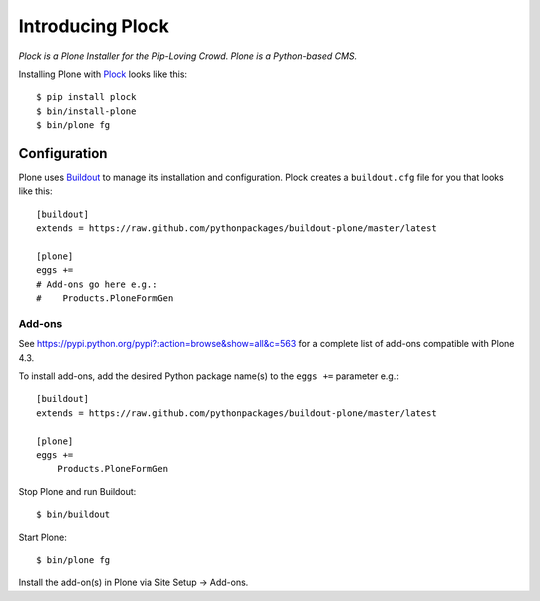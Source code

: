Introducing Plock
=================

.. post:: 2013/07/19

*Plock is a Plone Installer for the Pip-Loving Crowd. Plone is a Python-based CMS.*

Installing Plone with `Plock <https://github.com/aclark4life/plock>`_ looks like this::

    $ pip install plock
    $ bin/install-plone
    $ bin/plone fg

Configuration
-------------

Plone uses `Buildout <https://pypi.python.org/pypi/zc.buildout>`_ to manage its installation and configuration. Plock creates a ``buildout.cfg`` file for you that looks like this::

    [buildout]
    extends = https://raw.github.com/pythonpackages/buildout-plone/master/latest

    [plone]
    eggs +=
    # Add-ons go here e.g.:
    #    Products.PloneFormGen

Add-ons 
~~~~~~~

See https://pypi.python.org/pypi?:action=browse&show=all&c=563 for a complete list of add-ons compatible with Plone 4.3.

To install add-ons, add the desired Python package name(s) to the ``eggs +=`` parameter e.g.::

    [buildout]
    extends = https://raw.github.com/pythonpackages/buildout-plone/master/latest

    [plone]
    eggs +=
        Products.PloneFormGen

Stop Plone and run Buildout::

    $ bin/buildout

Start Plone::

    $ bin/plone fg

Install the add-on(s) in Plone via Site Setup -> Add-ons.
